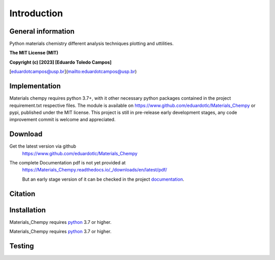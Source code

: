 Introduction
============

General information
-------------------

Python materials chemistry different analysis techniques plotting and uttilities.

**The MIT License (MIT)**

**Copyright (c) [2023] [Eduardo Toledo Campos]**

[eduardotcampos@usp.br](mailto:eduardotcampos@usp.br)

Implementation
--------------

Materials chempy requires python 3.7+, with it other necessary python packages contained in the project
requirement.txt respective files. The module is available on https://www.github.com/eduardotlc/Materials_Chempy
or pypi, published under the MIT license. This project is still in pre-release early development stages, any
code improvement commit is welcome and appreciated.

Download
--------

Get the latest version via github
    https://www.github.com/eduardotlc/Materials_Chempy

The complete Documentation pdf is not yet provided at
    https://Materials_Chempy.readthedocs.io/_/downloads/en/latest/pdf/
    
    But an early stage version of it can be checked in the project `documentation`_.
    
    .. _documentation: https://github.com/eduardotlc/materials_chempy/blob/6bfe8f6c8471e37cca7dbc7e6cac39dcd57885f8/docs/build/singlehtml/index.html

Citation
--------

Installation
------------

Materials_Chempy requires `python`_ 3.7 or higher.

.. _python: https://www.python.org/downloads/

.. tab-set::

    .. tab-item:: Python

      You can install the general python `requirements`_ , or each submodule
        specific requirements (for example the `database analysis requirements`_).
         
      .. _requirements: https://github.com/eduardotlc/materials_chempy/blob/fea9fd5124d1d058abbb3ed55b2c9fb70c923bf9/requirements.txt

      .. _database analysis requirements: https://github.com/eduardotlc/materials_chempy/blob/fea9fd5124d1d058abbb3ed55b2c9fb70c923bf9/database_analysis/requirements.txt
       
      The package can be installed direct from source by cloning the repo
      
      .. code-block:: bash
      
         git clone git@github.com:eduardotlc/materials_chempy
         cd materials_chempy
         python -m pip install -r requirements.txt
         python -m pip install -ve .
         
    .. tab-item:: Conda
      
      You can also install the package in an conda virtual environment, which
        is highly recommende, to do so, with conda already installed, run
        
      .. code-block:: bash
              
         git clone git@github.com:eduardotlc/materials_chempy
         cd materials_chempy
         conda env update --file environment.yml --name materials_chempy
         python -m pip install -ve .
         
    .. tab-item:: Public repositories
    
       Due to the current early developement stage of this project, it is not 
         yet available in public repos like pypi or conda-forge. This constation
         is also a sign, to proceed with caution on the usage of this repo on
         its current state.
     


Materials_Chempy requires `python`_ 3.7 or higher.

.. _python: https://www.python.org/downloads/

Testing
-------
